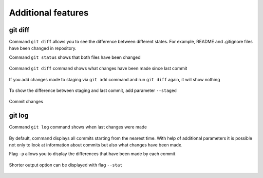 Additional features
^^^^^^^^^^^^^^^^^^^

git diff
''''''''

Command ``git diff`` allows you to see the difference between different states. For example, README and .gitignore files have been changed in repository.

Command ``git status`` shows that both files have been changed

.. figure:: https://raw.githubusercontent.com/natenka/PyNEng/master/images/git/git_status_5.png

Command ``git diff`` command shows what changes have been made since last commit

.. figure:: https://raw.githubusercontent.com/natenka/PyNEng/master/images/git/git_diff.png

If you add changes made to staging via ``git add`` command and run ``git diff`` again, it will show nothing

.. figure:: https://raw.githubusercontent.com/natenka/PyNEng/master/images/git/git_add_git_diff.png

To show the difference between staging and last commit, add parameter ``--staged``

.. figure:: https://raw.githubusercontent.com/natenka/PyNEng/master/images/git/git_diff_staged.png

Commit changes

.. figure:: https://raw.githubusercontent.com/natenka/PyNEng/master/images/git/git_commit_2.png

git log
'''''''

Command ``git log`` command shows when last changes were made

.. figure:: https://raw.githubusercontent.com/natenka/PyNEng/master/images/git/git_log.png

By default, command displays all commits starting from the nearest time. With help of additional parameters it is possible not only to look at information about commits but also what changes have been made.

Flag ``-p`` allows you to display the differences that have been made by each commit

.. figure:: https://raw.githubusercontent.com/natenka/PyNEng/master/images/git/git_log_p.png

Shorter output option can be displayed with flag ``--stat``

.. figure:: https://raw.githubusercontent.com/natenka/PyNEng/master/images/git/git_log_stat.png


